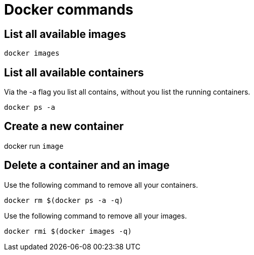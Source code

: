 = Docker commands

== List all available images

----
docker images
----

== List all available containers

Via the -a flag you list all contains, without you list the running containers.

----
docker ps -a
----

== Create a new container

docker run `image`

== Delete a container and an image

Use the following command to remove all your containers.

----
docker rm $(docker ps -a -q)
----

Use the following command to remove all your images.
    
----
docker rmi $(docker images -q)
----



